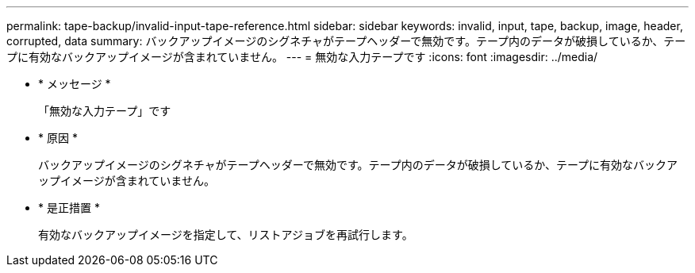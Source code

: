 ---
permalink: tape-backup/invalid-input-tape-reference.html 
sidebar: sidebar 
keywords: invalid, input, tape, backup, image, header, corrupted, data 
summary: バックアップイメージのシグネチャがテープヘッダーで無効です。テープ内のデータが破損しているか、テープに有効なバックアップイメージが含まれていません。 
---
= 無効な入力テープです
:icons: font
:imagesdir: ../media/


* * メッセージ *
+
「無効な入力テープ」です

* * 原因 *
+
バックアップイメージのシグネチャがテープヘッダーで無効です。テープ内のデータが破損しているか、テープに有効なバックアップイメージが含まれていません。

* * 是正措置 *
+
有効なバックアップイメージを指定して、リストアジョブを再試行します。


